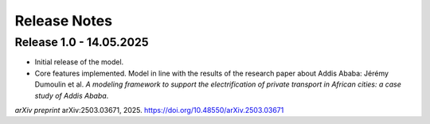 Release Notes
=============

Release 1.0 - 14.05.2025
------------------------

- Initial release of the model.

- Core features implemented. Model in line with the results of the research paper about Addis Ababa: Jérémy Dumoulin et al. *A modeling framework to support the electrification of private transport in African cities: a case study of Addis Ababa*.  
*arXiv preprint* arXiv:2503.03671, 2025. `https://doi.org/10.48550/arXiv.2503.03671 <https://doi.org/10.48550/arXiv.2503.03671>`_

